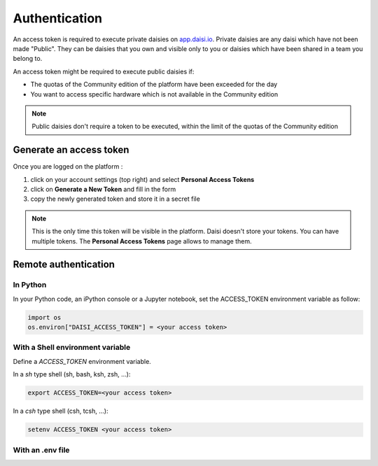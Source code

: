 
####################
Authentication
####################

An access token is required to execute private daisies on `app.daisi.io <https://app.daisi.io>`_.   
Private daisies are any daisi which have not been made "Public".    
They can be daisies that you own and visible only to you or daisies which have been shared in a team you belong to.   

An access token might be required to execute public daisies if:   

* The quotas of the Community edition of the platform have been exceeded for the day
* You want to access specific hardware which is not available in the Community edition   


.. note::

    Public daisies don't require a token to be executed, within the limit of the quotas
    of the Community edition


Generate an access token
==============================


Once you are logged on the platform :   

#. click on your account settings (top right) and select **Personal Access Tokens**
#. click on **Generate a New Token** and fill in the form
#. copy the newly generated token and store it in a secret file

.. note::

    This is the only time this token will be visible in the platform. 
    Daisi doesn't store your tokens.   
    You can have multiple tokens. The **Personal Access Tokens** page allows to manage them.


Remote authentication
===========================


In Python
-------------------

In your Python code, an iPython console or a Jupyter notebook, set the ACCESS_TOKEN
environment variable as follow:

.. code-block:: python

    import os
    os.environ["DAISI_ACCESS_TOKEN"] = <your access token>


With a Shell environment variable
----------------------------------------

Define a *ACCESS_TOKEN* environment variable.    

In a *sh* type shell (sh, bash, ksh, zsh, ...):   

.. code-block:: shell

    export ACCESS_TOKEN=<your access token>

In a *csh* type shell (csh, tcsh, ...):

.. code-block:: shell

    setenv ACCESS_TOKEN <your access token>


With an .env file
-----------------------
